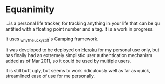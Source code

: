 * Equanimity

...is a personal life tracker, for tracking anything in your life that
can be qu antified with a floating point number and a tag.  It is a
work in progress.

It uses _whytheluckystiff's [[http://camping.rubyforge.org/][Camping]] framework.
 
It was developed to be deployed on [[http://heroku.com/][Heroku]] for my personal use only,
but has finally had an extremely simplistic user authentication
mechanism added as of Mar 2011, so it could be used by multiple
users.

It is still butt ugly, but seems to work ridiculously well as far as
quick, streamlined ease of use for me personally.


